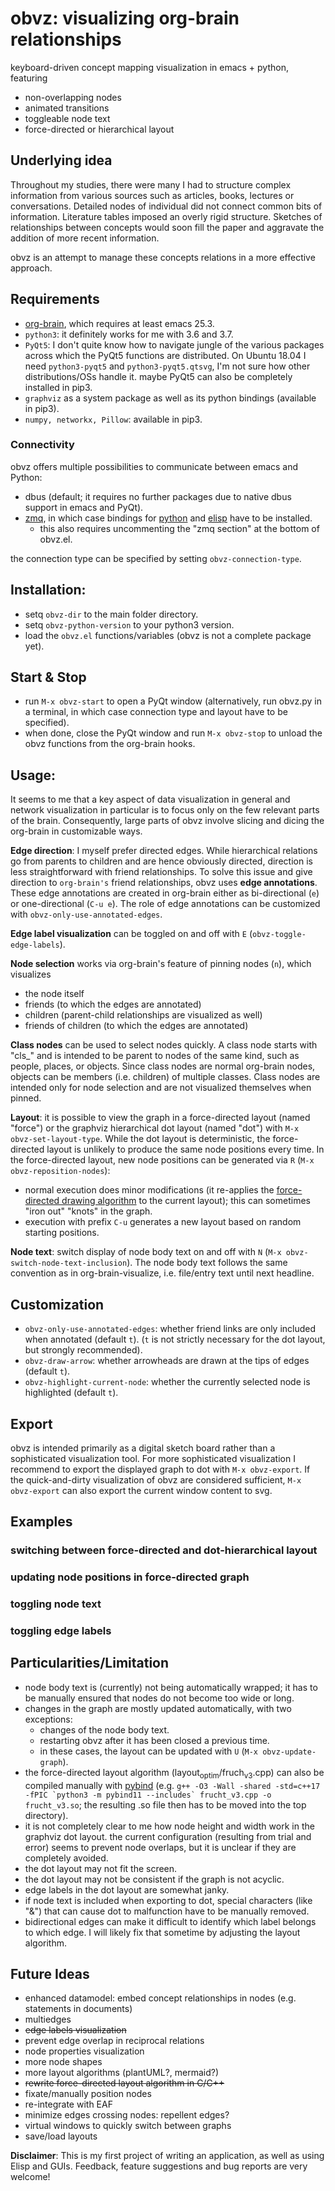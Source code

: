 * obvz: visualizing org-brain relationships


keyboard-driven concept mapping visualization in emacs + python, featuring
- non-overlapping nodes
- animated transitions 
- toggleable node text
- force-directed or hierarchical layout

** Underlying idea

Throughout my studies, there were many I had to structure complex information from various sources such as articles, books, lectures or conversations. Detailed nodes of individual did not connect common bits of information. Literature tables imposed an overly rigid structure. Sketches of relationships between concepts would soon fill the paper and aggravate the addition of more recent information. 

obvz is an attempt to manage these concepts relations in a more effective approach. 


** Requirements
- [[https://github.com/Kungsgeten/org-brain][org-brain]], which requires at least emacs 25.3.
- =python3=: it definitely works for me with 3.6 and 3.7. 
- =PyQt5=: I don't quite know how to navigate jungle of the various packages across which the PyQt5 functions are distributed. On Ubuntu 18.04 I need =python3-pyqt5= and =python3-pyqt5.qtsvg=, I'm not sure how other distributions/OSs handle it. maybe PyQt5 can also be completely installed in pip3.
- =graphviz= as a system package as well as its python bindings (available in pip3).
- =numpy, networkx, Pillow=: available in pip3.


*** Connectivity
obvz offers multiple possibilities to communicate between emacs and Python:
- dbus (default; it requires no further packages due to native dbus support in emacs and PyQt).
- [[https://zeromq.org/][zmq]], in which case bindings for [[https://zeromq.org/languages/python/][python]] and [[https://github.com/dzop/emacs-zmq][elisp]] have to be installed.
  - this also requires uncommenting the "zmq section" at the bottom of obvz.el.
  
the connection type can be specified by setting =obvz-connection-type=.


** Installation:
- setq =obvz-dir= to the main folder directory.  
- setq =obvz-python-version= to your python3 version. 
- load the =obvz.el= functions/variables (obvz is not a complete package yet).


** Start & Stop
- run =M-x obvz-start= to open a PyQt window (alternatively, run obvz.py in a terminal, in which case connection type and layout have to be specified).
- when done, close the PyQt window and run =M-x obvz-stop= to unload the obvz functions from the org-brain hooks.

** Usage:

It seems to me that a key aspect of data visualization in general and network visualization in particular is to focus only on the few relevant parts of the brain. Consequently, large parts of obvz involve slicing and dicing the org-brain in customizable ways. 

*Edge direction*: I myself prefer directed edges. While hierarchical relations go from parents to children and are hence obviously directed, direction is less straightforward with friend relationships. To solve this issue and give direction to =org-brain's= friend relationships, obvz uses *edge annotations*. These edge annotations are created in org-brain either as bi-directional (=e=) or one-directional (=C-u e=). The role of edge annotations can be customized with =obvz-only-use-annotated-edges=. 

*Edge label visualization* can be toggled on and off with =E= (=obvz-toggle-edge-labels=). 

*Node selection* works via org-brain's feature of pinning nodes (=n=), which visualizes
- the node itself 
- friends (to which the edges are annotated)
- children (parent-child relationships are visualized as well)
- friends of children (to which the edges are annotated)

*Class nodes* can be used to select nodes quickly. A class node starts with "cls_" and is intended to be parent to nodes of the same kind, such as people, places, or objects. Since class nodes are normal org-brain nodes, objects can be members (i.e. children) of multiple classes. Class nodes are intended only for node selection and are not visualized themselves when pinned. 

*Layout*: it is possible to view the graph in a force-directed layout (named "force") or the graphviz hierarchical dot layout (named "dot") with =M-x obvz-set-layout-type=. While the dot layout is deterministic, the force-directed layout is unlikely to produce the same node positions every time. In the force-directed layout, new node positions can be generated via =R= (=M-x obvz-reposition-nodes=): 
- normal execution does minor modifications (it re-applies the [[https://en.wikipedia.org/wiki/Force-directed_graph_drawing][force-directed drawing algorithm]] to the current layout); this can sometimes "iron out" "knots" in the graph.
- execution with prefix =C-u= generates a new layout based on random starting positions.

*Node text*: switch display of node body text on and off with =N= (=M-x obvz-switch-node-text-inclusion=). The node body text follows the same convention as in org-brain-visualize, i.e. file/entry text until next headline.

** Customization
- =obvz-only-use-annotated-edges=: whether friend links are only included when annotated (default =t=). (=t= is not strictly necessary for the dot layout, but strongly recommended).
- =obvz-draw-arrow=: whether arrowheads are drawn at the tips of edges (default =t=).
- =obvz-highlight-current-node=: whether the currently selected node is highlighted (default =t=).

** Export
obvz is intended primarily as a digital sketch board rather than a sophisticated visualization tool. For more sophisticated visualization I recommend to export the displayed graph to dot with =M-x obvz-export=. If the quick-and-dirty visualization of obvz are considered sufficient, =M-x obvz-export= can also export the current window content to svg. 

** Examples
*** switching between force-directed and dot-hierarchical layout
[[file:demo/layout_demo.gif]]

*** updating node positions in force-directed graph
[[file:demo/reposition_demo.gif]]

*** toggling node text
[[file:demo/text_inclusion_demo.gif]]

*** toggling edge labels
[[file:demo/edge_labels_demo.gif]]

** Particularities/Limitation
- node body text is (currently) not being automatically wrapped; it has to be manually ensured that nodes do not become too wide or long.
- changes in the graph are mostly updated automatically, with two exceptions:
  - changes of the node body text.
  - restarting obvz after it has been closed a previous time.
  - in these cases, the layout can be updated with =U= (=M-x obvz-update-graph=).
- the force-directed layout algorithm (layout_optim/fruch_v3.cpp) can also be compiled manually with [[https://github.com/pybind/pybind11][pybind]] (e.g. =g++ -O3 -Wall -shared -std=c++17 -fPIC `python3 -m pybind11 --includes` frucht_v3.cpp -o frucht_v3.so=; the resulting .so file then has to be moved into the top directory).
- it is not completely clear to me how node height and width work in the graphviz dot layout. the current configuration (resulting from trial and error) seems to prevent node overlaps, but it is unclear if they are completely avoided. 
- the dot layout may not fit the screen.
- the dot layout may not be consistent if the graph is not acyclic.
- edge labels in the dot layout are somewhat janky.
- if node text is included when exporting to dot, special characters (like "&") that can cause dot to malfunction have to be manually removed.
- bidirectional edges can make it difficult to identify which label belongs to which edge. I will likely fix that sometime by adjusting the layout algorithm.


** Future Ideas
- enhanced datamodel: embed concept relationships in nodes (e.g. statements in documents)
- multiedges
- +edge labels visualization+
- prevent edge overlap in reciprocal relations
- node properties visualization
- more node shapes
- more layout algorithms (plantUML?, mermaid?)
- +rewrite force-directed layout algorithm in C/C+++
- fixate/manually position nodes
- re-integrate with EAF
- minimize edges crossing nodes: repellent edges? 
- virtual windows to quickly switch between graphs
- save/load layouts

*Disclaimer*: This is my first project of writing an application, as well as using Elisp and GUIs. Feedback, feature suggestions and bug reports are very welcome!


